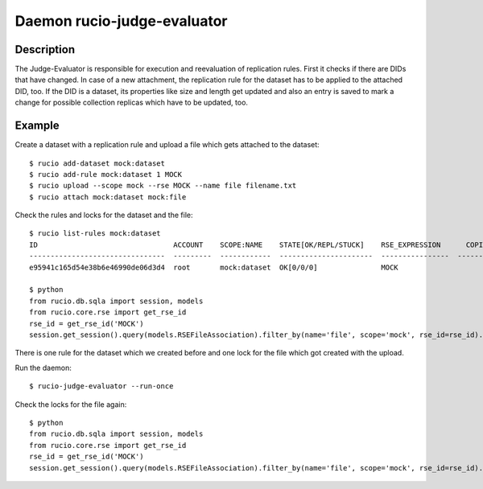 Daemon rucio-judge-evaluator
****************************
.. argparse::
   :filename: bin/rucio-judge-evaluator
   :func: get_parser
   :prog: rucio-judge-evaluator

Description
-----------
The Judge-Evaluator is responsible for execution and reevaluation of replication rules.
First it checks if there are DIDs that have changed.
In case of a new attachment, the replication rule for the dataset has to be applied to the attached DID, too.
If the DID is a dataset, its properties like size and length get updated and also an entry is saved to mark a change for possible collection replicas which have to be updated, too.

Example
-------
Create a dataset with a replication rule and upload a file which gets attached to the dataset::

  $ rucio add-dataset mock:dataset
  $ rucio add-rule mock:dataset 1 MOCK
  $ rucio upload --scope mock --rse MOCK --name file filename.txt
  $ rucio attach mock:dataset mock:file

Check the rules and locks for the dataset and the file::

  $ rucio list-rules mock:dataset
  ID                                ACCOUNT    SCOPE:NAME    STATE[OK/REPL/STUCK]    RSE_EXPRESSION      COPIES  EXPIRES (UTC)    CREATED (UTC)
  --------------------------------  ---------  ------------  ----------------------  ----------------  --------  ---------------  -------------------
  e95941c165d54e38b6e46990de06d3d4  root       mock:dataset  OK[0/0/0]               MOCK                     1                   2018-12-03 12:35:43

  $ python
  from rucio.db.sqla import session, models
  from rucio.core.rse import get_rse_id
  rse_id = get_rse_id('MOCK')
  session.get_session().query(models.RSEFileAssociation).filter_by(name='file', scope='mock', rse_id=rse_id).first().lock_cnt // 1

There is one rule for the dataset which we created before and one lock for the file which got created with the upload.

Run the daemon::

  $ rucio-judge-evaluator --run-once

Check the locks for the file again::

  $ python
  from rucio.db.sqla import session, models
  from rucio.core.rse import get_rse_id
  rse_id = get_rse_id('MOCK')
  session.get_session().query(models.RSEFileAssociation).filter_by(name='file', scope='mock', rse_id=rse_id).first().lock_cnt // 2
